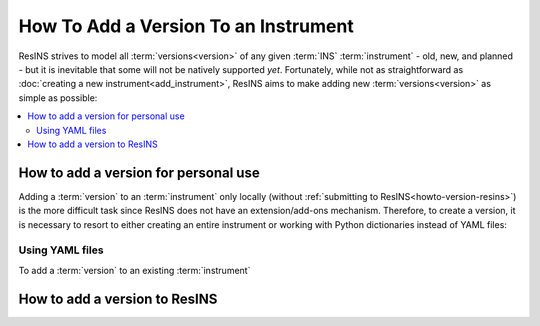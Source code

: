 How To Add a Version To an Instrument
=====================================

ResINS strives to model all :term:`versions<version>` of any given :term:`INS`
:term:`instrument` - old, new, and planned - but it is inevitable that some will
not be natively supported *yet*. Fortunately, while not as straightforward as
:doc:`creating a new instrument<add_instrument>`, ResINS aims to make adding
new :term:`versions<version>` as simple as possible:

.. contents::
    :backlinks: entry
    :depth: 2
    :local:


How to add a version for personal use
-------------------------------------

Adding a :term:`version` to an :term:`instrument` only locally (without
:ref:`submitting to ResINS<howto-version-resins>`) is the more difficult task
since ResINS does not have an extension/add-ons mechanism. Therefore, to create
a version, it is necessary to resort to either creating an entire instrument or
working with Python dictionaries instead of YAML files:

Using YAML files
^^^^^^^^^^^^^^^^

To add a :term:`version` to an existing :term:`instrument`


.. _howto-version-resins:

How to add a version to ResINS
------------------------------


